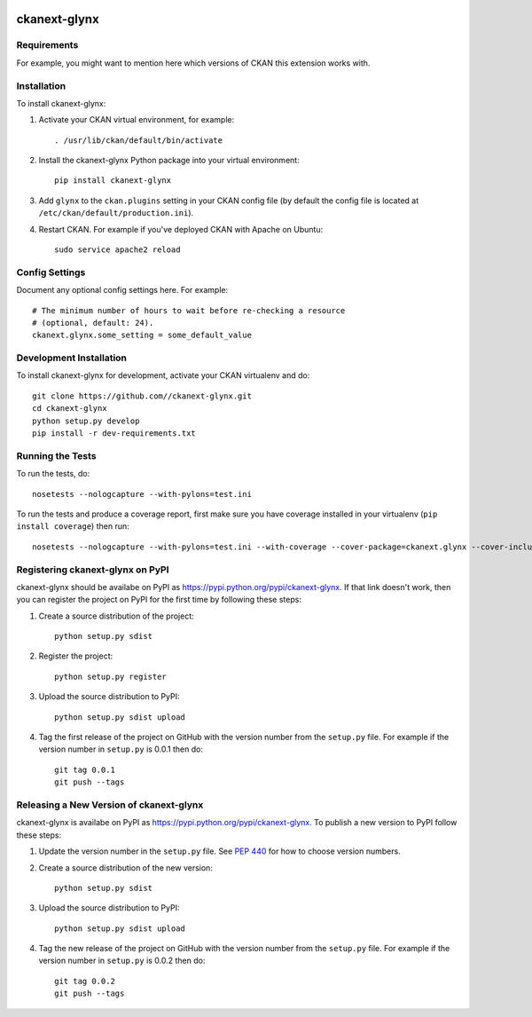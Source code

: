 .. You should enable this project on travis-ci.org and coveralls.io to make
   these badges work. The necessary Travis and Coverage config files have been
   generated for you.

.. image:: https://travis-ci.org//ckanext-glynx.svg?branch=master
    :target: https://travis-ci.org//ckanext-glynx

.. image:: https://coveralls.io/repos//ckanext-glynx/badge.svg
  :target: https://coveralls.io/r//ckanext-glynx

.. image:: https://pypip.in/download/ckanext-glynx/badge.svg
    :target: https://pypi.python.org/pypi//ckanext-glynx/
    :alt: Downloads

.. image:: https://pypip.in/version/ckanext-glynx/badge.svg
    :target: https://pypi.python.org/pypi/ckanext-glynx/
    :alt: Latest Version

.. image:: https://pypip.in/py_versions/ckanext-glynx/badge.svg
    :target: https://pypi.python.org/pypi/ckanext-glynx/
    :alt: Supported Python versions

.. image:: https://pypip.in/status/ckanext-glynx/badge.svg
    :target: https://pypi.python.org/pypi/ckanext-glynx/
    :alt: Development Status

.. image:: https://pypip.in/license/ckanext-glynx/badge.svg
    :target: https://pypi.python.org/pypi/ckanext-glynx/
    :alt: License

=============
ckanext-glynx
=============

.. Put a description of your extension here:
   What does it do? What features does it have?
   Consider including some screenshots or embedding a video!


------------
Requirements
------------

For example, you might want to mention here which versions of CKAN this
extension works with.


------------
Installation
------------

.. Add any additional install steps to the list below.
   For example installing any non-Python dependencies or adding any required
   config settings.

To install ckanext-glynx:

1. Activate your CKAN virtual environment, for example::

     . /usr/lib/ckan/default/bin/activate

2. Install the ckanext-glynx Python package into your virtual environment::

     pip install ckanext-glynx

3. Add ``glynx`` to the ``ckan.plugins`` setting in your CKAN
   config file (by default the config file is located at
   ``/etc/ckan/default/production.ini``).

4. Restart CKAN. For example if you've deployed CKAN with Apache on Ubuntu::

     sudo service apache2 reload


---------------
Config Settings
---------------

Document any optional config settings here. For example::

    # The minimum number of hours to wait before re-checking a resource
    # (optional, default: 24).
    ckanext.glynx.some_setting = some_default_value


------------------------
Development Installation
------------------------

To install ckanext-glynx for development, activate your CKAN virtualenv and
do::

    git clone https://github.com//ckanext-glynx.git
    cd ckanext-glynx
    python setup.py develop
    pip install -r dev-requirements.txt


-----------------
Running the Tests
-----------------

To run the tests, do::

    nosetests --nologcapture --with-pylons=test.ini

To run the tests and produce a coverage report, first make sure you have
coverage installed in your virtualenv (``pip install coverage``) then run::

    nosetests --nologcapture --with-pylons=test.ini --with-coverage --cover-package=ckanext.glynx --cover-inclusive --cover-erase --cover-tests


---------------------------------
Registering ckanext-glynx on PyPI
---------------------------------

ckanext-glynx should be availabe on PyPI as
https://pypi.python.org/pypi/ckanext-glynx. If that link doesn't work, then
you can register the project on PyPI for the first time by following these
steps:

1. Create a source distribution of the project::

     python setup.py sdist

2. Register the project::

     python setup.py register

3. Upload the source distribution to PyPI::

     python setup.py sdist upload

4. Tag the first release of the project on GitHub with the version number from
   the ``setup.py`` file. For example if the version number in ``setup.py`` is
   0.0.1 then do::

       git tag 0.0.1
       git push --tags


----------------------------------------
Releasing a New Version of ckanext-glynx
----------------------------------------

ckanext-glynx is availabe on PyPI as https://pypi.python.org/pypi/ckanext-glynx.
To publish a new version to PyPI follow these steps:

1. Update the version number in the ``setup.py`` file.
   See `PEP 440 <http://legacy.python.org/dev/peps/pep-0440/#public-version-identifiers>`_
   for how to choose version numbers.

2. Create a source distribution of the new version::

     python setup.py sdist

3. Upload the source distribution to PyPI::

     python setup.py sdist upload

4. Tag the new release of the project on GitHub with the version number from
   the ``setup.py`` file. For example if the version number in ``setup.py`` is
   0.0.2 then do::

       git tag 0.0.2
       git push --tags
